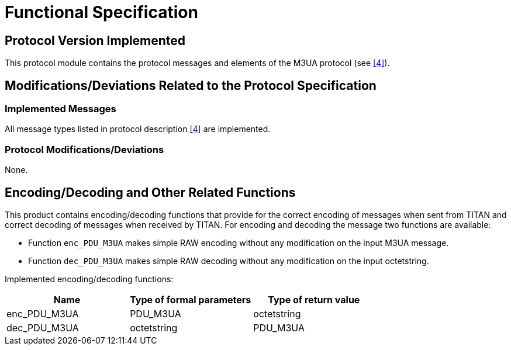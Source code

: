 = Functional Specification

== Protocol Version Implemented

This protocol module contains the protocol messages and elements of the M3UA protocol (see <<5-references.adoc#_4, [4]>>).

[[modifications-deviations-related-to-the-protocol-specification]]
== Modifications/Deviations Related to the Protocol Specification

=== Implemented Messages

All message types listed in protocol description <<5-references.adoc#_4, [4]>> are implemented.

[[protocol-modifications-deviations]]
=== Protocol Modifications/Deviations

None.

[[encoding-decoding-and-other-related-functions]]
== Encoding/Decoding and Other Related Functions

This product contains encoding/decoding functions that provide for the correct encoding of messages when sent from TITAN and correct decoding of messages when received by TITAN. For encoding and decoding the message two functions are available:

* Function `enc_PDU_M3UA` makes simple RAW encoding without any modification on the input M3UA message.
* Function `dec_PDU_M3UA` makes simple RAW decoding without any modification on the input octetstring.

Implemented encoding/decoding functions:

[cols=3*,options=header]
|===

|Name
|Type of formal parameters
|Type of return value

|enc_PDU_M3UA
|PDU_M3UA
|octetstring

|dec_PDU_M3UA
|octetstring
|PDU_M3UA
|===
